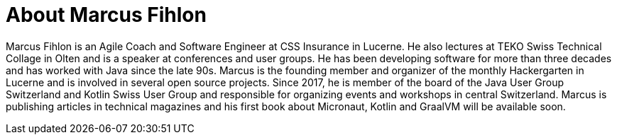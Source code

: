 = About Marcus Fihlon

Marcus Fihlon is an Agile Coach and Software Engineer at CSS Insurance in Lucerne. He also lectures at TEKO Swiss Technical Collage in Olten and is a speaker at conferences and user groups. He has been developing software for more than three decades and has worked with Java since the late 90s. Marcus is the founding member and organizer of the monthly Hackergarten in Lucerne and is involved in several open source projects. Since 2017, he is member of the board of the Java User Group Switzerland and Kotlin Swiss User Group and responsible for organizing events and workshops in central Switzerland. Marcus is publishing articles in technical magazines and his first book about Micronaut, Kotlin and GraalVM will be available soon.
